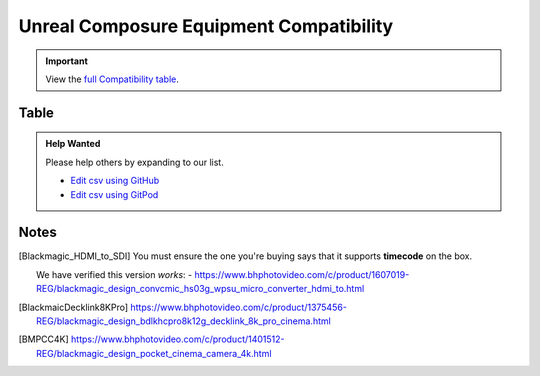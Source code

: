 ========================================
Unreal Composure Equipment Compatibility
========================================

.. important::

    View the `full Compatibility table </csv#/data/unreal-composure-compatible-equipment.csv>`_.

Table
=====

.. csv:: /data/unreal-composure-compatible-equipment.csv

.. admonition:: Help Wanted

    Please help others by expanding to our list. 
    
    - `Edit csv using GitHub <https://github.com/JakeGWater/vpifg.com/edit/composure/source/_copy/data/unreal-composure-compatible-equipment.csv>`_
    - `Edit csv using GitPod <https://gitpod.io/#https://github.com/JakeGWater/vpifg.com/edit/composure/source/_copy/data/unreal-composure-compatible-equipment.csv>`_

Notes
=====

.. [Blackmagic_HDMI_to_SDI]
   You must ensure the one you're buying says that it supports **timecode** on the box.

   We have verified this version *works*:
   - https://www.bhphotovideo.com/c/product/1607019-REG/blackmagic_design_convcmic_hs03g_wpsu_micro_converter_hdmi_to.html

.. [BlackmaicDecklink8KPro]

    https://www.bhphotovideo.com/c/product/1375456-REG/blackmagic_design_bdlkhcpro8k12g_decklink_8k_pro_cinema.html

.. [BMPCC4K]

    https://www.bhphotovideo.com/c/product/1401512-REG/blackmagic_design_pocket_cinema_camera_4k.html

